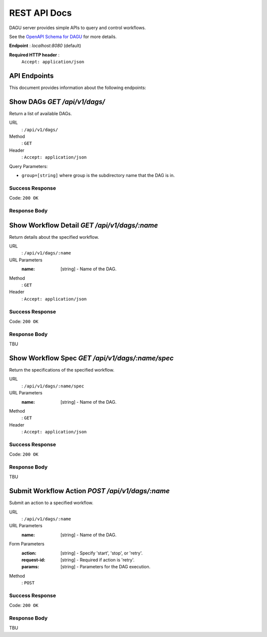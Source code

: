 .. _REST API:

REST API Docs
=============

DAGU server provides simple APIs to query and control workflows.

See the `OpenAPI Schema for DAGU <https://github.com/dagu-dev/dagu/blob/main/swagger.yaml>`_ for more details.

**Endpoint** : `localhost:8080` (default)

**Required HTTP header** :
   ``Accept: application/json``

API Endpoints
-------------
This document provides information about the following endpoints:

Show DAGs `GET /api/v1/dags/`
---------------------

Return a list of available DAGs.

URL
  : ``/api/v1/dags/``

Method
  : ``GET``

Header
  : ``Accept: application/json``

Query Parameters:

- ``group=[string]`` where group is the subdirectory name that the DAG is in.

Success Response
~~~~~~~~~~~~~~~~~

Code: ``200 OK``

Response Body
~~~~~~~~~~~~~


Show Workflow Detail `GET /api/v1/dags/:name`
--------------------------------------

Return details about the specified workflow.

URL
  : ``/api/v1/dags/:name``

URL Parameters
  :name: [string] - Name of the DAG.

Method
  : ``GET``

Header
  : ``Accept: application/json``

Success Response
~~~~~~~~~~~~~~~~~

Code: ``200 OK``

Response Body
~~~~~~~~~~~~~

TBU


Show Workflow Spec `GET /api/v1/dags/:name/spec`
----------------------------------------

Return the specifications of the specified workflow.

URL
  : ``/api/v1/dags/:name/spec``

URL Parameters
  :name: [string] - Name of the DAG.

Method
  : ``GET``

Header
  : ``Accept: application/json``

Success Response
~~~~~~~~~~~~~~~~~

Code: ``200 OK``

Response Body
~~~~~~~~~~~~~

TBU


Submit Workflow Action `POST /api/v1/dags/:name`
----------------------------------------

Submit an action to a specified workflow.

URL
  : ``/api/v1/dags/:name``

URL Parameters
  :name: [string] - Name of the DAG.

Form Parameters
  :action: [string] - Specify 'start', 'stop', or 'retry'.
  :request-id: [string] - Required if action is 'retry'.
  :params: [string] - Parameters for the DAG execution.

Method
  : ``POST``

Success Response
~~~~~~~~~~~~~~~~~

Code: ``200 OK``

Response Body
~~~~~~~~~~~~~

TBU
